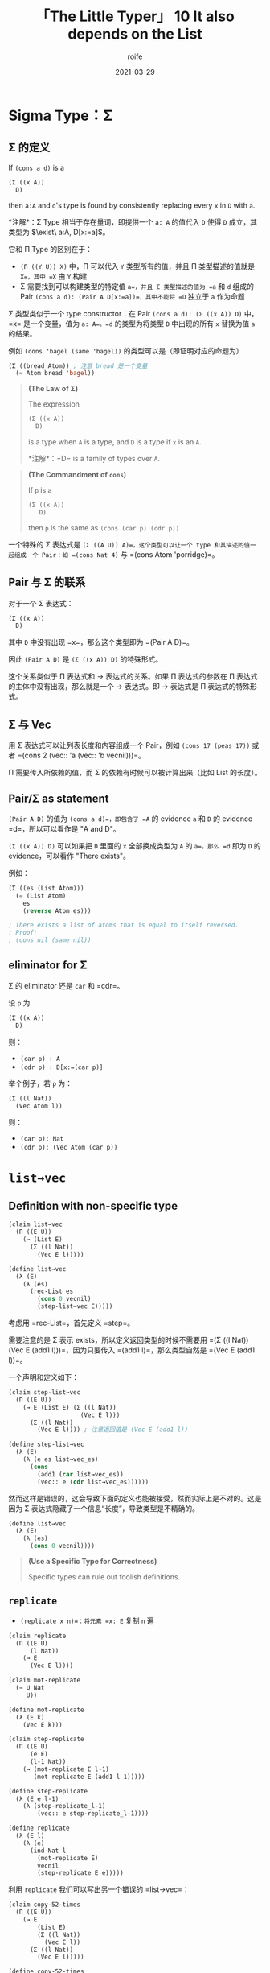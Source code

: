 #+title: 「The Little Typer」 10 It also depends on the List

#+author: roife
#+date: 2021-03-29

* Sigma Type：Σ

** Σ 的定义
#+begin_definition
If =(cons a d)= is a

#+begin_src lisp
(Σ ((x A))
  D)
#+end_src

then =a:A= and =d='s type is found by consistently replacing every =x= in =D= with =a=.

*注解*：Σ Type 相当于存在量词，即提供一个 =a: A= 的值代入 =D= 使得 =D= 成立，其类型为 \(\exist\ a:A, D[x:=a]\)。

它和 Π Type 的区别在于：

- =(Π ((Y U)) X)= 中，Π 可以代入 =Y= 类型所有的值，并且 Π 类型描述的值就是 =X=，其中 =X= 由 =Y= 构建
- Σ 需要找到可以构建类型的特定值 =a=，并且 Σ 类型描述的值为 =a= 和 =d= 组成的 Pair =(cons a d): (Pair A D[x:=a])=，其中不能将 =D= 独立于 =a= 作为命题
#+end_definition

Σ 类型类似于一个 type constructor：在 Pair =(cons a d): (Σ ((x A)) D)= 中，=x= 是一个变量，值为 =a: A=。=d= 的类型为将类型 =D= 中出现的所有 =x= 替换为值 =a= 的结果。

例如 =(cons 'bagel (same 'bagel))= 的类型可以是（即证明对应的命题为）

#+begin_src lisp
(Σ ((bread Atom)) ; 注意 bread 是一个变量
  (= Atom bread 'bagel))
#+end_src

#+begin_quote
*(The Law of Σ)*

The expression

#+begin_src lisp
(Σ ((x A))
  D)
#+end_src

is a type when =A= is a type, and =D= is a type if =x= is an =A=.

*注解*：=D= is a family of types over =A=.
#+end_quote

#+begin_quote
*(The Commandment of =cons=)*

If =p= is a

#+begin_src lisp
  (Σ ((x A))
     D)
#+end_src

then =p= is the same as =(cons (car p) (cdr p))=
#+end_quote

一个特殊的 Σ 表达式是 =(Σ ((A U)) A)=，这个类型可以让一个 type 和其描述的值一起组成一个 Pair：如 =(cons Nat 4)= 与 =(cons Atom 'porridge)=。

** Pair 与 Σ 的联系

对于一个 Σ 表达式：

#+begin_src lisp
(Σ ((x A))
  D)
#+end_src

其中 =D= 中没有出现 =x=，那么这个类型即为 =(Pair A D)=。

因此 =(Pair A D)= 是 =(Σ ((x A)) D)= 的特殊形式。

这个关系类似于 Π 表达式和 → 表达式的关系。如果 Π 表达式的参数在 Π 表达式的主体中没有出现，那么就是一个 → 表达式。即 → 表达式是 Π 表达式的特殊形式。

** Σ 与 Vec

用 Σ 表达式可以让列表长度和内容组成一个 Pair，例如 =(cons 17 (peas 17))= 或者 =(cons 2 (vec:: 'a (vec:: 'b vecnil)))=。

Π 需要传入所依赖的值，而 Σ 的依赖有时候可以被计算出来（比如 List 的长度）。

** Pair/Σ as statement

=(Pair A D)= 的值为 =(cons a d)=，即包含了 =A= 的 evidence =a= 和 =D= 的 evidence =d=，所以可以看作是 "A and D"。

=(Σ ((x A)) D)= 可以如果把 =D= 里面的 =x= 全部换成类型为 =A= 的 =a=，那么 =d= 即为 =D= 的 evidence，可以看作 "There exists"。

例如：

#+begin_src lisp
  (Σ ((es (List Atom)))
    (= (List Atom)
      es
      (reverse Atom es)))

  ; There exists a list of atoms that is equal to itself reversed.
  ; Proof:
  ; (cons nil (same nil))
#+end_src

** eliminator for Σ

Σ 的 eliminator 还是 =car= 和 =cdr=。

设 =p= 为

#+begin_src lisp
(Σ ((x A))
  D)
#+end_src

则：

- =(car p) : A=
- =(cdr p) : D[x:=(car p)]=

举个例子，若 =p= 为：

#+begin_src lisp
(Σ ((l Nat))
  (Vec Atom l))
#+end_src

则：

- =(car p): Nat=
- =(cdr p): (Vec Atom (car p))=

* =list→vec=
** Definition with non-specific type
#+begin_src lisp
  (claim list→vec
    (Π ((E U))
      (→ (List E)
        (Σ ((l Nat))
          (Vec E l)))))

  (define list→vec
    (λ (E)
      (λ (es)
        (rec-List es
          (cons 0 vecnil)
          (step-list→vec E)))))
#+end_src

考虑用 =rec-List=，首先定义 =step=。

需要注意的是 Σ 表示 exists，所以定义返回类型的时候不需要用 =(Σ ((l Nat)) (Vec E (add1 l)))=，因为只要传入 =(add1 l)=，那么类型自然是 =(Vec E (add1 l))=。

一个声明和定义如下：

#+begin_src lisp
  (claim step-list→vec
    (Π ((E U))
      (→ E (List E) (Σ ((l Nat))
                      (Vec E l)))
        (Σ ((l Nat))
          (Vec E l)))) ; 注意返回值是 (Vec E (add1 l))

  (define step-list→vec
    (λ (E)
      (λ (e es list→vec_es)
        (cons
          (add1 (car list→vec_es))
          (vec:: e (cdr list→vec_es))))))
#+end_src

然而这样是错误的，这会导致下面的定义也能被接受，然而实际上是不对的。这是因为 Σ 表达式隐藏了一个信息“长度”，导致类型是不精确的。

#+begin_src lisp
(define list→vec
  (λ (E)
    (λ (es)
      (cons 0 vecnil))))
#+end_src

#+begin_quote
*(Use a Specific Type for Correctness)*

Specific types can rule out foolish definitions.
#+end_quote

** =replicate=
- =(replicate x n)=：将元素 =x: E= 复制 =n= 遍

#+begin_src lisp
(claim replicate
  (Π ((E U)
      (l Nat))
    (→ E
      (Vec E l))))

(claim mot-replicate
  (→ U Nat
     U))

(define mot-replicate
  (λ (E k)
    (Vec E k)))

(claim step-replicate
  (Π ((E U)
      (e E)
      (l-1 Nat))
    (→ (mot-replicate E l-1)
       (mot-replicate E (add1 l-1)))))

(define step-replicate
  (λ (E e l-1)
    (λ (step-replicate_l-1)
        (vec:: e step-replicate_l-1))))

(define replicate
  (λ (E l)
    (λ (e)
      (ind-Nat l
        (mot-replicate E)
        vecnil
        (step-replicate E e)))))
#+end_src

利用 =replicate= 我们可以写出另一个错误的 =list→vec=：

#+begin_src lisp
(claim copy-52-times
  (Π ((E U))
    (→ E
        (List E)
        (Σ ((l Nat))
          (Vec E l))
      (Σ ((l Nat))
        (Vec E l)))))

(define copy-52-times
  (λ (E)
    (λ (e es copy-52-times_es)
      (cons 52 (replicate E 52 e)))))

(define list→vec
  (λ (E)
    (λ (es)
      (rec-List es
        (cons 0 vecnil)
        (copy-52-times E)))))
#+end_src

* =ind-List=

类似于 =ind-Nat=。

=ind-List= 需要一个 motive，其类型为：

#+begin_src lisp
(→ List
  U)
#+end_src

=ind-List= 的类型为 =(mot target)=，=base= 的类型为 =(mot nil)=，=step= 的类型为

#+begin_src lisp
(Π ((e E)
    (es (List E))) ; 比 ind-Nat 多了一个参数
  (→ (mot es)
    (mot (:: e es))))
#+end_src

=e= 和 =es= 分别代表头部元素和去掉头部元素后的列表。每次会对 =es= 进行递归。

#+begin_quote
*(The Law of =ind-List=)*

If =target= is a =(List E)=, mot is an =(→ (List E) U)=, =base= is a =(mot nil)=, and =step= is a

#+begin_src lisp
(Π ((e E)
    (es (List E)))
  (→ (mot es)
    (mot (:: e es))))
#+end_src

then

#+begin_src lisp
(ind-List target
  mot
  base
  step)
#+end_src

is a =(mot target)=.
#+end_quote

#+begin_quote
*(The First Commandment of =ind-List=)*

The ind-List-expression

#+begin_src lisp
(ind-List nil
  mot
  base
  step)
#+end_src

is the same =(mot nil)= as =base=.
#+end_quote

#+begin_quote
*(The Second Commandment of =ind-List=)*

The ind-List-expression

#+begin_src lisp
(ind-List (:: e es)
  mot
  base
  step)
#+end_src

is the same =(mot (:: e es))= as

#+begin_src lisp
  (step e es
        (ind-List es
                  mot
                  base
                  step)).
#+end_src
#+end_quote

** Better definition for =list→vec=
将长度纳入类型定义。

#+begin_src lisp
(claim list→vec
  (Π ((E U)
      (es (List E)))
    (Vec E (length E es))))

(claim mot-list→vec
  (Π ((E U))
    (→ (List E)
      U)))

(define mot-list→vec
  (λ (E es)
    (Vec E (length E es))))

(claim step-list→vec
  (Π ((E U)
      (e E)
      (es (List E)))
    (→ (mot-list→vec E es)
       (mot-list→vec E (:: e es)))))

(define step-list→vec
  (λ (E e es)
    (λ (step-list→vec_es)
      (vec:: e step-list→vec_es)))) ; (Vec E (add1 (length E es)))

(define list→vec
  (λ (E es)
    (ind-List es
      (mot-list→vec E)
      vecnil
      (step-list→vec E))))
#+end_src

遗憾的是，这个定义依然有漏洞。如果更改 =step= 的定义，并且使用 =replicate= 重新定义，将其变成第一个元素的重复：

#+begin_src lisp
(define step-list→vec
  (λ (E e es)
    (λ (list→vec_es)
      (replicate E (length E (:: e es))
        e))))
#+end_src
